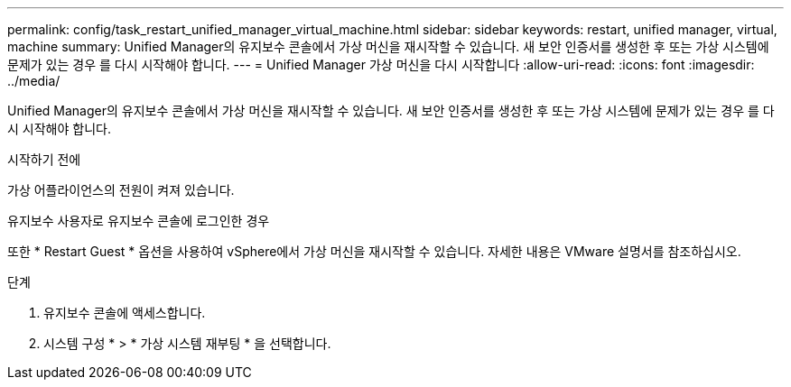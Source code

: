 ---
permalink: config/task_restart_unified_manager_virtual_machine.html 
sidebar: sidebar 
keywords: restart, unified manager, virtual, machine 
summary: Unified Manager의 유지보수 콘솔에서 가상 머신을 재시작할 수 있습니다. 새 보안 인증서를 생성한 후 또는 가상 시스템에 문제가 있는 경우 를 다시 시작해야 합니다. 
---
= Unified Manager 가상 머신을 다시 시작합니다
:allow-uri-read: 
:icons: font
:imagesdir: ../media/


[role="lead"]
Unified Manager의 유지보수 콘솔에서 가상 머신을 재시작할 수 있습니다. 새 보안 인증서를 생성한 후 또는 가상 시스템에 문제가 있는 경우 를 다시 시작해야 합니다.

.시작하기 전에
가상 어플라이언스의 전원이 켜져 있습니다.

유지보수 사용자로 유지보수 콘솔에 로그인한 경우

또한 * Restart Guest * 옵션을 사용하여 vSphere에서 가상 머신을 재시작할 수 있습니다. 자세한 내용은 VMware 설명서를 참조하십시오.

.단계
. 유지보수 콘솔에 액세스합니다.
. 시스템 구성 * > * 가상 시스템 재부팅 * 을 선택합니다.

